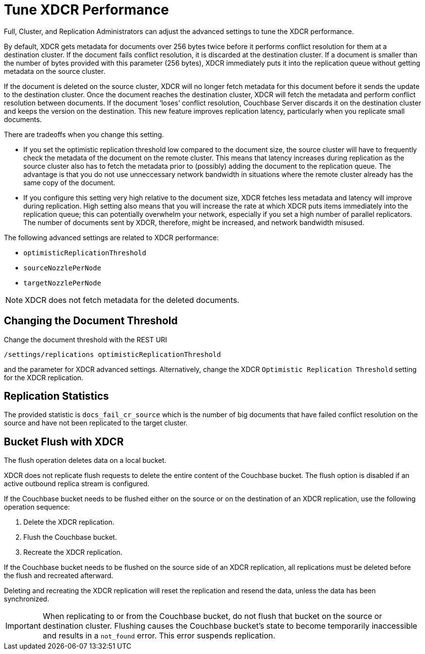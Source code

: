 = Tune XDCR Performance

Full, Cluster, and Replication Administrators can adjust the advanced settings to tune the XDCR performance.

By default, XDCR gets metadata for documents over 256 bytes twice before it performs conflict resolution for them at a destination cluster.
If the document fails conflict resolution, it is discarded at the destination cluster.
If a document is smaller than the number of bytes provided with this parameter (256 bytes), XDCR immediately puts it into the replication queue without getting metadata on the source cluster.

If the document is deleted on the source cluster, XDCR will no longer fetch metadata for this document before it sends the update to the destination cluster.
Once the document reaches the destination cluster, XDCR will fetch the metadata and perform conflict resolution between documents.
If the document ‘loses’ conflict resolution, Couchbase Server discards it on the destination cluster and keeps the version on the destination.
This new feature improves replication latency, particularly when you replicate small documents.

There are tradeoffs when you change this setting.

* If you set the optimistic replication threshold low compared to the document size, the source cluster will have to frequently check the metadata of the document on the remote cluster.
This means that latency increases during replication as the source cluster also has to fetch the metadata prior to (possibly) adding the document to the replication queue.
The advantage is that you do not use unneccessary network bandwidth in situations where the remote cluster already has the same copy of the document.
* If you configure this setting very high relative to the document size, XDCR fetches less metadata and latency will improve during replication.
High setting also means that you will increase the rate at which XDCR puts items immediately into the replication queue; this can potentially overwhelm your network, especially if you set a high number of parallel replicators.
The number of documents sent by XDCR, therefore, might be increased, and network bandwidth misused.

The following advanced settings are related to XDCR performance:

* `optimisticReplicationThreshold`
* `sourceNozzlePerNode`
* `targetNozzlePerNode`

NOTE: XDCR does not fetch metadata for the deleted documents.

== Changing the Document Threshold

Change the document threshold with the REST URI

----
/settings/replications optimisticReplicationThreshold
----

and the parameter for XDCR advanced settings.
Alternatively, change the XDCR `Optimistic Replication Threshold` setting for the XDCR replication.

== Replication Statistics

The provided statistic is `docs_fail_cr_source` which is the number of big documents that have failed conflict resolution on the source and have not been replicated to the target cluster.

== Bucket Flush with XDCR

The flush operation deletes data on a local bucket.

XDCR does not replicate flush requests to delete the entire content of the Couchbase bucket.
The flush option is disabled if an active outbound replica stream is configured.

If the Couchbase bucket needs to be flushed either on the source or on the destination of an XDCR replication, use the following operation sequence:

. Delete the XDCR replication.
. Flush the Couchbase bucket.
. Recreate the XDCR replication.

If the Couchbase bucket needs to be flushed on the source side of an XDCR replication, all replications must be deleted before the flush and recreated afterward.

Deleting and recreating the XDCR replication will reset the replication and resend the data, unless the data has been synchronized.

IMPORTANT: When replicating to or from the Couchbase bucket, do not flush that bucket on the source or destination cluster.
Flushing causes the Couchbase bucket's state to become temporarily inaccessible and results in a `not_found` error.
This error suspends replication.
